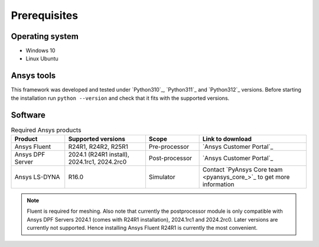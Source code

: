 Prerequisites
=============

Operating system
----------------

- Windows 10
- Linux Ubuntu


Ansys tools
-----------

This framework was developed and tested under `Python310`_, `Python311`_ and `Python312`_ versions.
Before starting the
installation run ``python --version`` and check that it fits with the supported versions.

Software
--------

.. list-table:: Required Ansys products
  :widths: 200 300 200 400
  :header-rows: 1

  * - Product
    - Supported versions
    - Scope
    - Link to download

  * - Ansys Fluent
    - R24R1, R24R2, R25R1
    - Pre-processor
    - `Ansys Customer Portal`_

  * - Ansys DPF Server
    - 2024.1 (R24R1 install), 2024.1rc1, 2024.2rc0
    - Post-processor
    - `Ansys Customer Portal`_

  * - Ansys LS-DYNA
    - R16.0
    - Simulator
    - Contact `PyAnsys Core team <pyansys_core_>`_ to get more information

.. Note::

    Fluent is required for meshing. Also note that currently the postprocessor module is only compatible with Ansys DPF Servers 2024.1 (comes with R24R1 installation), 2024.1rc1 and 2024.2rc0. Later versions are currently not supported. Hence installing Ansys Fluent R24R1 is currently the most convenient.

